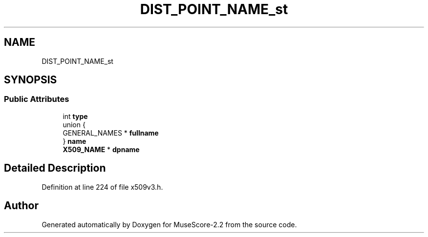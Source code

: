 .TH "DIST_POINT_NAME_st" 3 "Mon Jun 5 2017" "MuseScore-2.2" \" -*- nroff -*-
.ad l
.nh
.SH NAME
DIST_POINT_NAME_st
.SH SYNOPSIS
.br
.PP
.SS "Public Attributes"

.in +1c
.ti -1c
.RI "int \fBtype\fP"
.br
.ti -1c
.RI "union {"
.br
.ti -1c
.RI "   GENERAL_NAMES * \fBfullname\fP"
.br
.ti -1c
.RI "} \fBname\fP"
.br
.ti -1c
.RI "\fBX509_NAME\fP * \fBdpname\fP"
.br
.in -1c
.SH "Detailed Description"
.PP 
Definition at line 224 of file x509v3\&.h\&.

.SH "Author"
.PP 
Generated automatically by Doxygen for MuseScore-2\&.2 from the source code\&.
